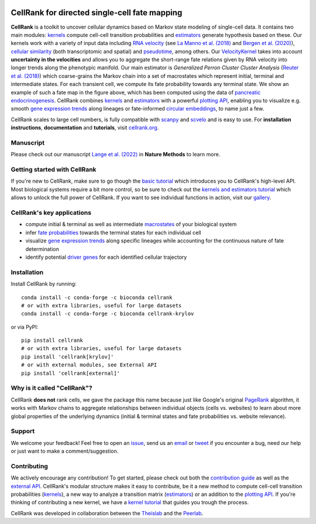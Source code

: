 |PyPI| |Bioconda| |Downloads| |CI| |Notebooks| |Docs| |Codecov|

CellRank for directed single-cell fate mapping
==============================================

.. image:: https://raw.githubusercontent.com/theislab/cellrank/master/resources/images/cellrank_fate_map.png
   :width: 600px
   :align: center

**CellRank** is a toolkit to uncover cellular dynamics based on Markov state modeling of single-cell data. It contains
two main modules: `kernels`_ compute cell-cell transition probabilities and `estimators`_ generate hypothesis based on
these. Our kernels work with a variety of input data including `RNA velocity`_ (see `La Manno et al. (2018)`_ and
`Bergen et al. (2020)`_), `cellular similarity`_ (both transcriptomic and spatial) and `pseudotime`_, among others.
Our `VelocityKernel`_ takes into account **uncertainty in the velocities** and allows you to aggregate the short-range
fate relations given by RNA velocity into longer trends along the phenotypic manifold. Our main estimator is
*Generalized Perron Cluster Cluster Analysis* (`Reuter et al. (2018)`_) which coarse-grains the Markov chain
into a set of macrostates which represent initial, terminal and intermediate states. For each transient cell,
we compute its fate probability towards any terminal state. We show an example of such a fate map in the figure above,
which has been computed using the data of `pancreatic endocrinogenesis`_. CellRank combines `kernels`_ and `estimators`_
with a powerful `plotting API`_, enabling you to visualize e.g. smooth `gene expression trends`_ along lineages or
fate-informed `circular embeddings`_, to name just a few.

CellRank scales to large cell numbers, is fully compatible with `scanpy`_ and `scvelo`_ and is easy to use.
For **installation instructions**, **documentation** and **tutorials**, visit `cellrank.org`_.

Manuscript
^^^^^^^^^^
Please check out our manuscript `Lange et al. (2022)`_ in **Nature Methods** to learn more.

Getting started with CellRank
^^^^^^^^^^^^^^^^^^^^^^^^^^^^^
If you're new to CellRank, make sure to go though the `basic tutorial`_ which introduces you to CellRank's high-level
API. Most biological systems require a bit more control, so be sure to check out the `kernels and estimators tutorial`_
which allows to unlock the full power of CellRank. If you want to see individual functions in action, visit our
`gallery`_.

CellRank's key applications
^^^^^^^^^^^^^^^^^^^^^^^^^^^
- compute initial & terminal as well as intermediate `macrostates`_ of your biological system
- infer `fate probabilities`_ towards the terminal states for each individual cell
- visualize `gene expression trends`_ along specific lineages while accounting for the continuous nature of
  fate determination
- identify potential `driver genes`_ for each identified cellular trajectory

Installation
^^^^^^^^^^^^
Install CellRank by running::

    conda install -c conda-forge -c bioconda cellrank
    # or with extra libraries, useful for large datasets
    conda install -c conda-forge -c bioconda cellrank-krylov

or via PyPI::

    pip install cellrank
    # or with extra libraries, useful for large datasets
    pip install 'cellrank[krylov]'
    # or with external modules, see External API
    pip install 'cellrank[external]'

Why is it called "CellRank"?
^^^^^^^^^^^^^^^^^^^^^^^^^^^^
CellRank **does not** rank cells, we gave the package this name because just like Google's original `PageRank`_
algorithm, it works with Markov chains to aggregate relationships between individual objects (cells vs. websites)
to learn about more global properties of the underlying dynamics (initial & terminal states and fate probabilities vs.
website relevance).

Support
^^^^^^^
We welcome your feedback! Feel free to open an `issue <https://github.com/theislab/cellrank/issues/new/choose>`_, send
us an `email <mailto:info@cellrank.org>`_ or `tweet`_ if you encounter a bug, need our help or just want to make a
comment/suggestion.

Contributing
^^^^^^^^^^^^
We actively encourage any contribution! To get started, please check out both the `contribution guide`_ as well as the
`external API`_. CellRank's modular structure makes it easy to contribute, be it a new method to compute cell-cell
transition probabilities (`kernels`_), a new way to analyze a transition matrix (`estimators`_) or an addition to the
`plotting API`_. If you're thinking of contributing a new kernel, we have a `kernel tutorial`_ that guides you trough
the process.

CellRank was developed in collaboration between the `Theislab`_ and the `Peerlab`_.

.. |PyPI| image:: https://img.shields.io/pypi/v/cellrank.svg
    :target: https://pypi.org/project/cellrank
    :alt: PyPI

.. |Bioconda| image:: https://img.shields.io/conda/vn/bioconda/cellrank
    :target: https://bioconda.github.io/recipes/cellrank/README.html
    :alt: Bioconda

.. |CI| image:: https://img.shields.io/github/workflow/status/theislab/cellrank/Test/master
    :target: https://github.com/theislab/cellrank/actions
    :alt: CI

.. |Notebooks| image:: https://img.shields.io/github/workflow/status/theislab/cellrank_notebooks/CI/master?label=notebooks
    :target: https://github.com/theislab/cellrank_notebooks/actions
    :alt: CI-Notebooks

.. |Docs|  image:: https://img.shields.io/readthedocs/cellrank
    :target: https://cellrank.readthedocs.io/en/stable
    :alt: Documentation

.. |Downloads| image:: https://pepy.tech/badge/cellrank
    :target: https://pepy.tech/project/cellrank
    :alt: Downloads

.. |Codecov| image:: https://codecov.io/gh/theislab/cellrank/branch/master/graph/badge.svg
    :target: https://codecov.io/gh/theislab/cellrank
    :alt: Coverage


.. _La Manno et al. (2018): https://doi.org/10.1038/s41586-018-0414-6
.. _Bergen et al. (2020): https://doi.org/10.1038/s41587-020-0591-3
.. _Reuter et al. (2018): https://doi.org/10.1021/acs.jctc.8b00079
.. _pancreatic endocrinogenesis: https://doi.org/10.1242/dev.173849
.. _cellrank.org: https://cellrank.org

.. _kernels: https://cellrank.readthedocs.io/en/stable/classes.html#kernels
.. _estimators: https://cellrank.readthedocs.io/en/stable/classes.html#estimators
.. _plotting API: https://cellrank.readthedocs.io/en/stable/api.html#module-cellrank.pl
.. _external API: https://cellrank.readthedocs.io/en/stable/external_api.html
.. _contribution guide: https://github.com/theislab/cellrank/blob/master/CONTRIBUTING.rst

.. _RNA velocity: https://cellrank.readthedocs.io/en/stable/classes.html#velocity-kernel
.. _VelocityKernel: https://cellrank.readthedocs.io/en/stable/classes.html#velocity-kernel
.. _cellular similarity: https://cellrank.readthedocs.io/en/stable/classes.html#connectivity-kernel
.. _pseudotime: https://cellrank.readthedocs.io/en/stable/classes.html#pseudotime-kernel

.. _gene expression trends: https://cellrank.readthedocs.io/en/stable/api/cellrank.pl.gene_trends.html#cellrank.pl.gene_trends
.. _circular embeddings: https://cellrank.readthedocs.io/en/stable/api/cellrank.pl.circular_projection.html

.. _basic tutorial: https://cellrank.readthedocs.io/en/stable/cellrank_basics.html
.. _kernel tutorial: https://cellrank.readthedocs.io/en/stable/creating_new_kernel.html
.. _kernels and estimators tutorial: https://cellrank.readthedocs.io/en/stable/kernels_and_estimators.html

.. _scanpy: https://scanpy.readthedocs.io/en/stable/
.. _scvelo: https://scvelo.readthedocs.io/

.. _Theislab: https://www.helmholtz-muenchen.de/icb/research/groups/theis-lab/overview/index.html
.. _Peerlab: https://www.mskcc.org/research/ski/labs/dana-pe-er
.. _`tweet`: https://twitter.com/MariusLange8
.. _Lange et al. (2022): https://www.nature.com/articles/s41592-021-01346-6
.. _PageRank: https://en.wikipedia.org/wiki/PageRank#cite_note-1

.. _gallery: https://cellrank.readthedocs.io/en/stable/auto_examples/index.html
.. _macrostates: https://cellrank.readthedocs.io/en/stable/auto_examples/estimators/compute_macrostates.html
.. _fate probabilities: https://cellrank.readthedocs.io/en/stable/auto_examples/estimators/compute_abs_probs.html
.. _driver genes: https://cellrank.readthedocs.io/en/stable/auto_examples/estimators/compute_lineage_drivers.html
